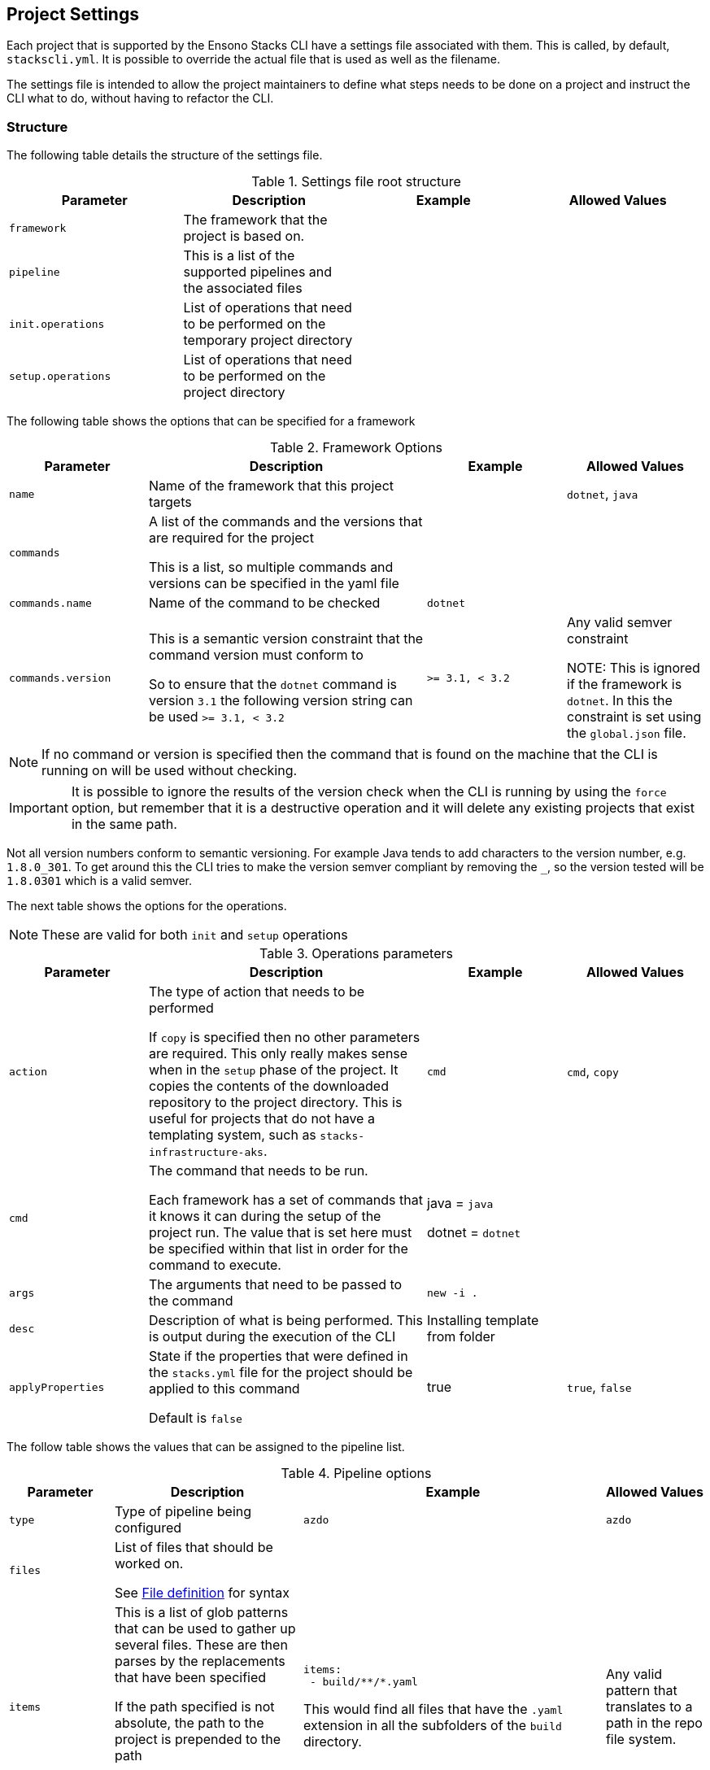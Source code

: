 :listing-caption: Listing

== Project Settings

Each project that is supported by the Ensono Stacks CLI have a settings file associated with them. This is called, by default, `stackscli.yml`. It is possible to override the actual file that is used as well as the filename.

The settings file is intended to allow the project maintainers to define what steps needs to be done on a project and instruct the CLI what to do, without having to refactor the CLI.

=== Structure

The following table details the structure of the settings file.

.Settings file root structure
[options="header"]
|===
| Parameter | Description | Example | Allowed Values
| `framework` | The framework that the project is based on. | |
| `pipeline` | This is a list of the supported pipelines and the associated files | |
| `init.operations` | List of operations that need to be performed on the temporary project directory | |
| `setup.operations` | List of operations that need to be performed on the project directory | |
|===

The following table shows the options that can be specified for a framework

.Framework Options
[options="header",cols="1,2,1,1"]
|===
| Parameter | Description | Example | Allowed Values
| `name` | Name of the framework that this project targets | | `dotnet`, `java`
| `commands` | A list of the commands and the versions that are required for the project

This is a list, so multiple commands and versions can be specified in the yaml file | |
| `commands.name` | Name of the command to be checked | `dotnet` |
| `commands.version` | This is a semantic version constraint that the command version must conform to

So to ensure that the `dotnet` command is version `3.1` the following version string can be used `>= 3.1, < 3.2` | `>= 3.1, < 3.2` | Any valid semver constraint

NOTE: This is ignored if the framework is `dotnet`. In this the constraint is set using the `global.json` file.
|===

NOTE: If no command or version is specified then the command that is found on the machine that the CLI is running on will be used without checking.

IMPORTANT: It is possible to ignore the results of the version check when the CLI is running by using the `force` option, but remember that it is a destructive operation and it will delete any existing projects that exist in the same path.

Not all version numbers conform to semantic versioning. For example Java tends to add characters to the version number, e.g. `1.8.0_301`. To get around this the CLI tries to make the version semver compliant by removing the `_`, so the version tested will be `1.8.0301` which is a valid semver.

The next table shows the options for the operations.

NOTE: These are valid for both `init` and `setup` operations

.Operations parameters
[options="header",cols="1,2,1,1"]
|===
| Parameter | Description | Example | Allowed Values
| `action` | The type of action that needs to be performed

If `copy` is specified then no other parameters are required. This only really makes sense when in the `setup` phase of the project. It copies the contents of the downloaded repository to the project directory. This is useful for projects that do not have a templating system, such as `stacks-infrastructure-aks`. | `cmd` | `cmd`, `copy`
| `cmd` | The command that needs to be run.

Each framework has a set of commands that it knows it can during the setup of the project run. The value that is set here must be specified within that list in order for the command to execute. | java = `java`

dotnet = `dotnet` |
| `args` | The arguments that need to be passed to the command | `new -i .` |
| `desc` | Description of what is being performed. This is output during the execution of the CLI | Installing template from folder |
| `applyProperties` | State if the properties that were defined in the `stacks.yml` file for the project should be applied to this command

Default is `false` | true | `true`, `false`
|===

The follow table shows the values that can be assigned to the pipeline list.

.Pipeline options
[cols="1,2a,2a,1",options="header"]
|===
| Parameter | Description | Example | Allowed Values
| `type` | Type of pipeline being configured | `azdo` | `azdo`
| `files` | List of files that should be worked on.

See <<project_settings_file_definition,File definition>> for syntax |  |
| `items` | This is a list of glob patterns that can be used to gather up several files. These are then parses by the replacements that have been specified

If the path specified is not absolute, the path to the project is prepended to the path

Several glob patterns can be specified |

[source,yaml]
----
items:
 - build/**/*.yaml
----

This would find all files that have the `.yaml` extension in all the subfolders of the `build` directory.

 | Any valid pattern that translates to a path in the repo file system.
| `template` | List of templates that the CLI should use. At the moment only `variable` is supported. |  |
| `replacements` | This is a list of replacements that need to be made in the specified files.

It is a list of patterns and the associated value. Before a value is replaced, any tokens in the value are substituted.|

[source,yaml]
----
replacements:
  - pattern: ^.*myvalue$
    value: {{ .Inputs.Business.Company }}-value
----

As can be seen the values that are set as part of the Stacks CLI configuration can be used in the replacement.
|
|===

.File definition
[[project_settings_file_definition]]
[options="header"]
|===
| Parameter | Description | Example
| `name` | Name of the file.

The names `build` and `variable` are reserved by the CLI and are used when writing out files.
Other files can be specified and the replacements will be made on each one.

The names must be unique, if not then the last one specified with the same name will take precedence. | `build`
| `path` | Path to the file in question, relative to the repository root | `build/azDevOps/azure/azure-pipelines-netcore-k8s.yml`
| `noreplace` | If set to `true` then no replacements will be attempted on this file.

This is not supported when used in a `template` definition. | `true`
|===

NOTE: If no template is specified for the `variable` then the static version built into the CLI will be used. This can be seen in <<azdo_variable_template>>.

.Replacement definition
[options="header"]
|===
| Parameter | Description | Example
| `pattern` | Regular expression pattern for finding the text to be replaced | `^.*myvalue$`
| `value` | Value to replace the phrase that has been found by the pattern | `Foo Bar`
|===

=== YAML File

The following code listing shows an example settings file.

.Example project settings file
[[project_settings_file,{listing-caption} {counter:refnum}]]
[source,yaml]
----
framework:
  name: dotnet // <1>
  commands: // <2>
    - name: dotnet // <3>
      version: ">= 3.1, < 3.2" // <4>

pipeline:
  - type: azdo //<5>
    files:
       - name: build // <6>
         path: build/azDevOps/azure/azure-pipelines-netcore-k8s.yml
       - name: variable // <7>
         path: build/azDevOps/azure/azuredevops-vars.yml
    replacements: // <8>
        - pattern: ^.*myvalue$
          value: Foo Bar

init: // <9>
  operations: // <10>
    - action: cmd // <11>
      args: new stacks-docs -n {{ .Input.Business.Company }}.{{ .Input.Business.Domain }} // <12>
      desc: Create a project using the "stacks-docs" project // <13>
      applyProperties: true // <14>

setup: // <15>
   operations:
----

<1> Sets the framework that the commands should be run for
<2> Specify the commands for which the version number should be checked
<3> The name of the command to get the version number for
<4> The version constraint that the version number should be checked against
<5> Specify the pipeline that is being targeted
<6> Name and path to the build pipeline file in the repository, for the specified pipeline system
<7> Name and path to the variable template in the repository
<8> List of replacements that should be made in the specified build file
<9> Perform operations on the temporary project directory
<10> List any number of operations that need to be performed
<11> States the action that needs to be performed
<12> The arguments that need to be passed to the framework command, in this case `dotnet`
<13> Description of the operation, this will be displayed in the log output when the CLI is executed
<14> If this option is set to true, then any properties that have been specified for the project framework in the scaffold configuration will be added to the command
<15> Define operations that need to be performed after the project has been created

This example shows one action that needs to be performed on the project before it has been created in the user specified working directory.

=== Examples

The GO template package is very powerful and allows advanced configuration in a settings file. This section shows some examples of what can be achieved.

==== Setting a default value

The framework properties that can be specified on a project allow extra information to be specified in the CLI configuration that is passed to the template. This information does not have to be set, but a default value maybe required in the template.

For example, in the `stacks-dotnet-cqrs-events` project we need to be able to pass in `servicebus` or `eventhub` based on the selection from the user. However if this selection is not made then the project settings file should still work as expected. It is not possible to default the property to a known value as these properties will be used by other languages, so the value needs to have a default in the template.

To achieve this the `or` template function needs to be used. This function takes values and will use the first value that has been set.

The following listing shows a snippet of the project settings file for a project.

.Setting default value using Go template
[source,yaml,linenums]
----
- action: cmd
  cmd: dotnet
  args: new stacks-cqrs-events-app -n {{ .Input.Business.Company }}.{{ .Input.Business.Domain }} -o {{ .Project.Directory.WorkingDir }} -e {{ or .Project.Framework.Properties.Prop1 "servicebus"}}
----

In this example all of the values for the parameters come from the `.Input` or `.Project` object (as detailed in the <<_templating>> section).

The last parameter to be set is defined as `{{ or .Project.Framework.Properties.Prop1 "servicebus" }}`. This will set the `-e` parameter to the value set in the property if that is set or default to "servicebus".

